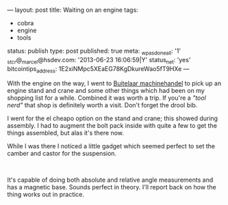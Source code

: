 ---
layout: post
title: Waiting on an engine
tags:
- cobra
- engine
- tools
status: publish
type: post
published: true
meta:
  _wpas_done_all: '1'
  _stcr@_marcel@hsdev.com: '2013-06-23 16:06:59|Y'
  status_net: 'yes'
  bitcointips_address: 1E2xiNMpc5XEaEG78KgDkureWao5fT9HXe
---
#+BEGIN_HTML

<p>With the engine on the way, I went to <a href="http://buitelaar.nl">Buitelaar machinehandel</a> to pick up an engine stand and crane and some other things which had been on my shopping list for a while. Combined it was worth a trip. If you're a <em>"tool nerd"</em> that shop is definitely worth a visit. Don't forget the drool bib.</p>
<p style="text-align: center"><a href="http://www.flickr.com/photos/96151162@N00/3107054978/"><img src="http://farm4.static.flickr.com/3097/3107054978_34a5c5dd89.jpg" class="flickr" alt="" /></a></p>
<p style="text-align: left">I went for the el cheapo option on the stand and crane; this showed during assembly. I had to augment the bolt pack inside with quite a few to get the things assembled, but alas it's there now.</p>
<p style="text-align: left">While I was there I noticed a little gadget which seemed perfect to set the camber and castor for the suspension.</p>
<p style="text-align: center"><a href="http://www.flickr.com/photos/96151162@N00/3107055156/"><img src="http://farm4.static.flickr.com/3228/3107055156_db53072e4f.jpg" class="flickr" alt="" /></a><br /></p>
<p style="text-align: left">It's capable of doing both absolute and relative angle measurements and has a magnetic base. Sounds perfect in theory. I'll report back on how the thing works out in practice.</p>

#+END_HTML
